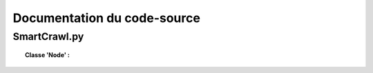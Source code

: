 *****************************
Documentation du code-source
*****************************

SmartCrawl.py
==============

.. topic:: Classe 'Node' :
   
   .. autofunction:: Test.addId